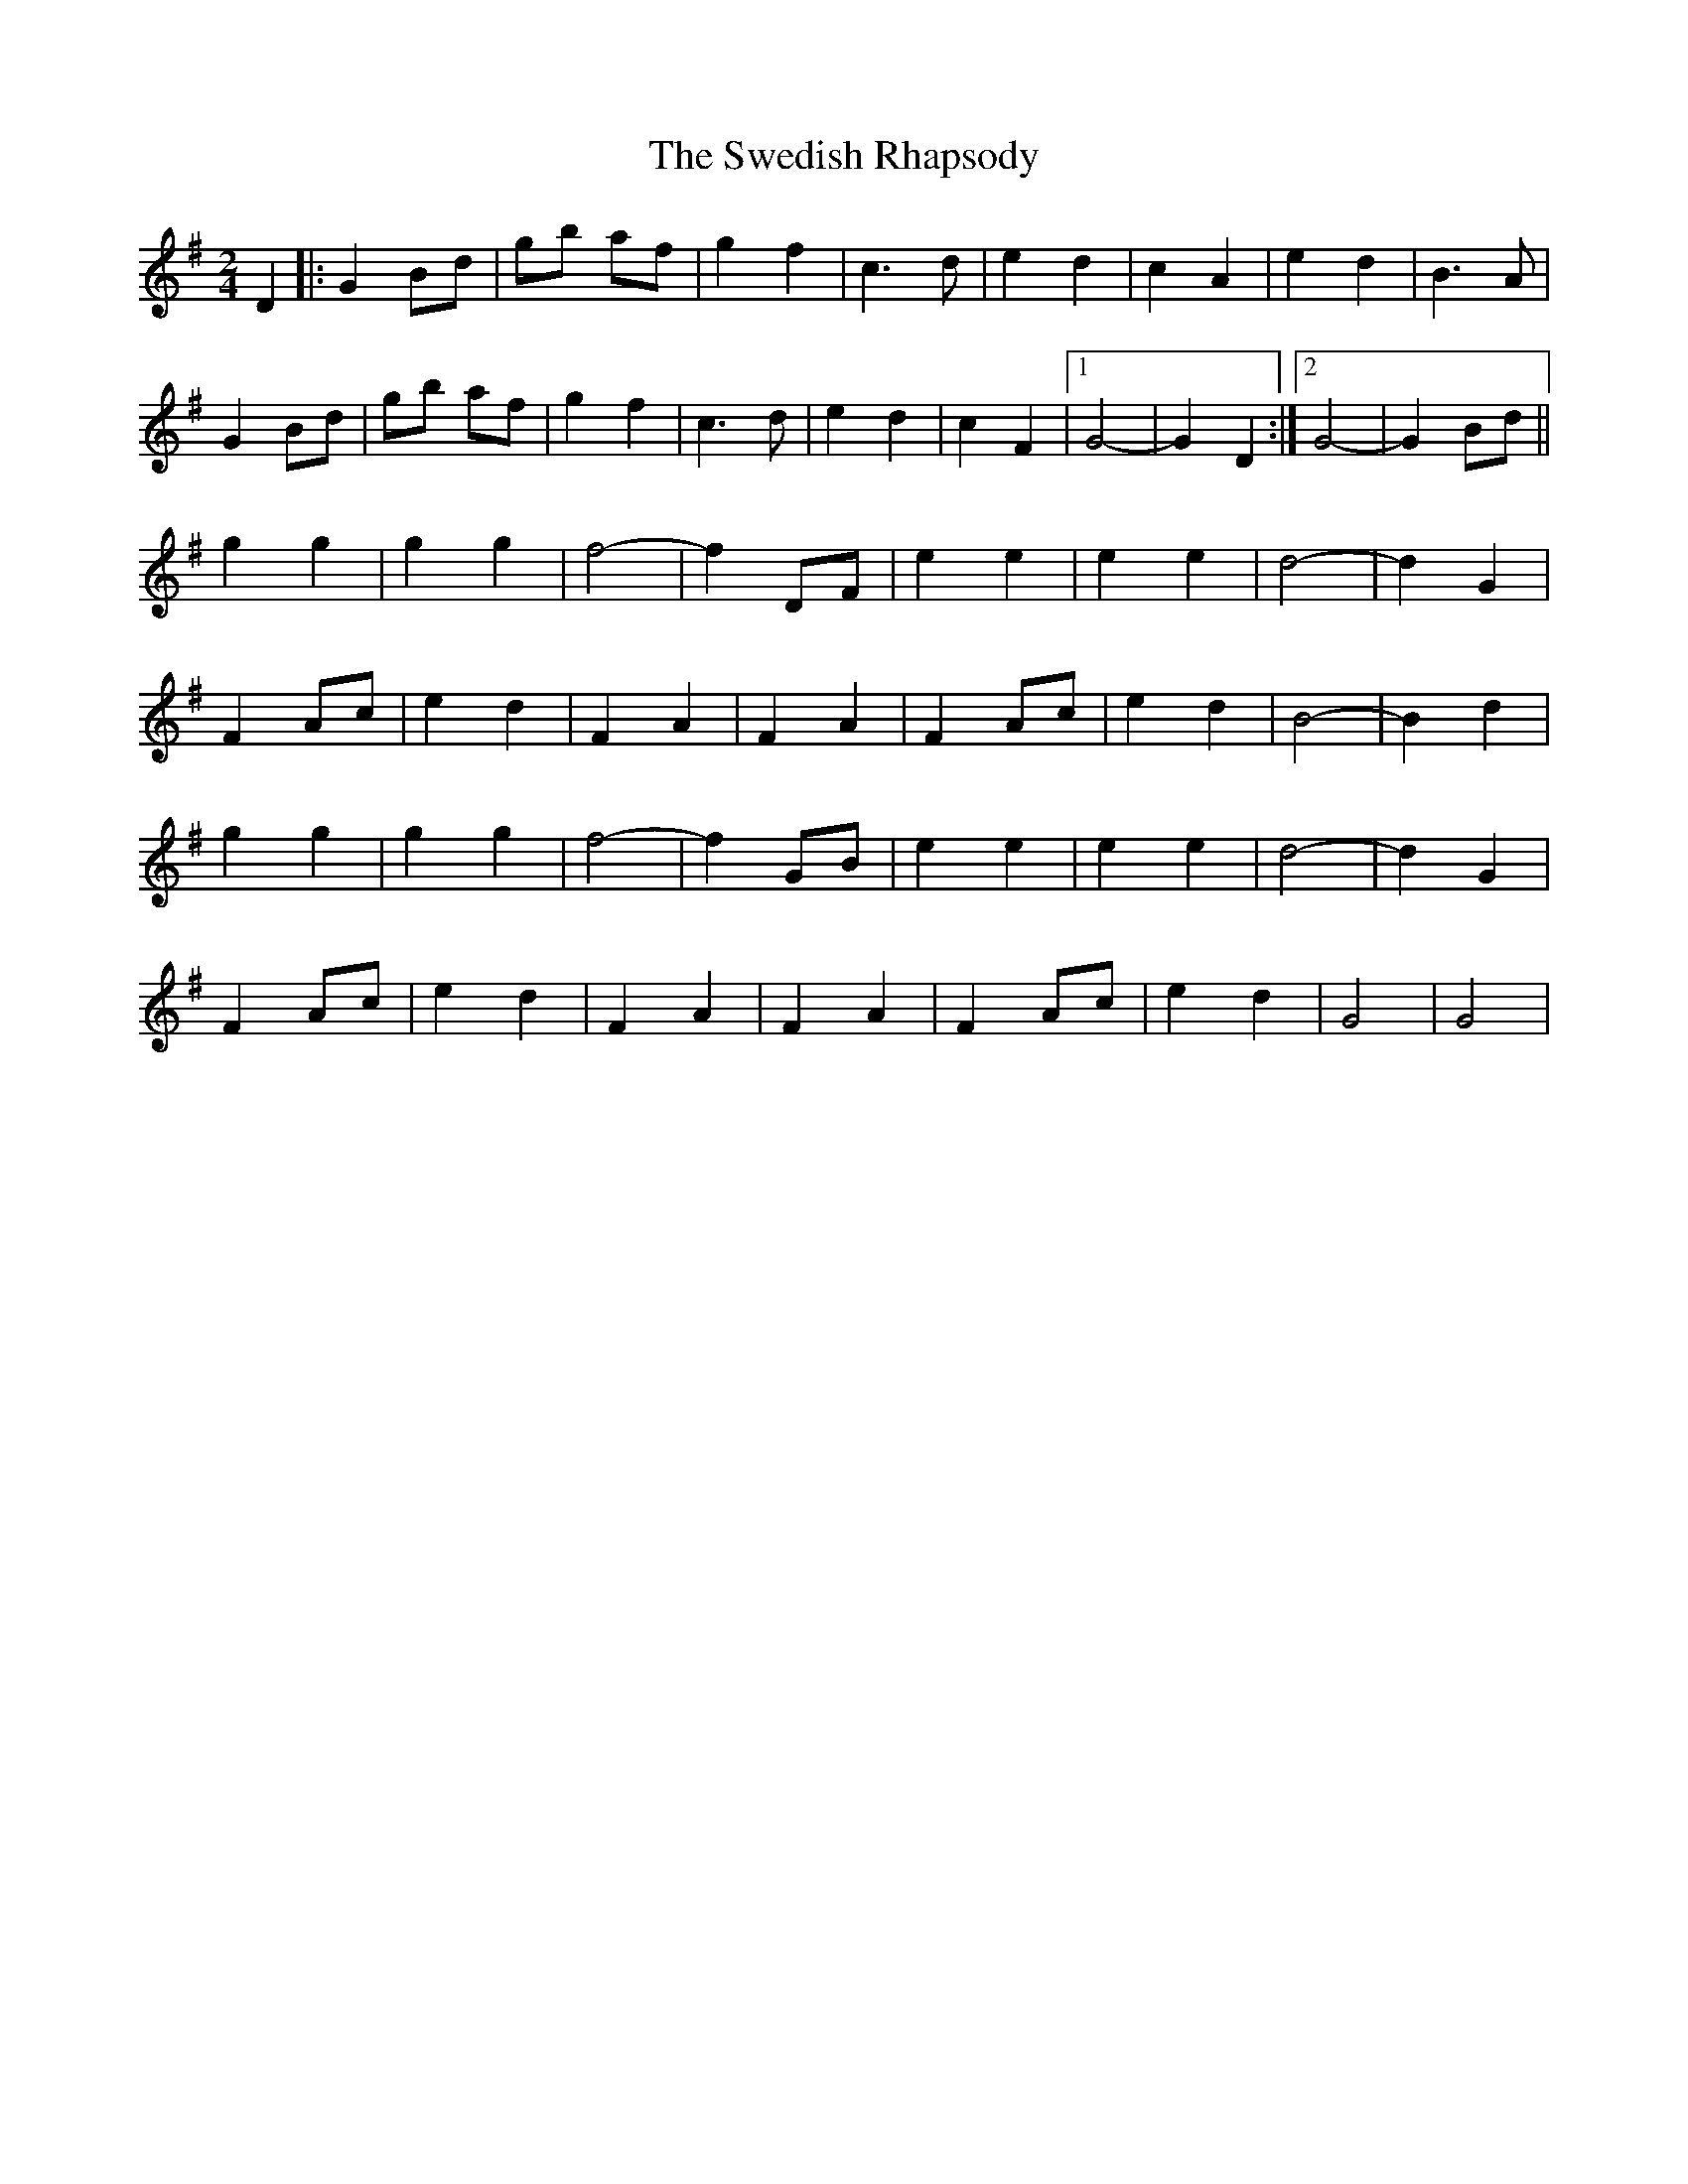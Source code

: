 X: 1
T: Swedish Rhapsody, The
Z: nicholas
S: https://thesession.org/tunes/7111#setting7111
R: polka
M: 2/4
L: 1/8
K: Gmaj
D2|:G2 Bd|gb af|g2 f2|c3 d|e2 d2|c2 A2|e2 d2|B3 A|
G2 Bd|gb af|g2 f2|c3 d|e2 d2|c2 F2|1G4-|G2 D2:|2 G4-|G2 Bd||
g2 g2|g2 g2|f4-|f2 DF|e2 e2|e2 e2|d4-|d2 G2|
F2 Ac|e2 d2|F2 A2|F2 A2|F2 Ac|e2 d2| B4-|B2 d2|
g2 g2|g2 g2|f4-|f2 GB|e2 e2|e2 e2|d4-|d2 G2|
F2 Ac|e2 d2|F2 A2|F2 A2|F2 Ac|e2 d2| G4|G4|
